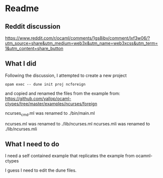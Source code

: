 * Readme

** Reddit discussion
https://www.reddit.com/r/ocaml/comments/1gs8ibv/comment/lxf3w06/?utm_source=share&utm_medium=web3x&utm_name=web3xcss&utm_term=1&utm_content=share_button

** What I did
Following the discussion, I attempted to create a new project

#+begin_example
opam exec -- dune init proj ncforeign
#+end_example

and copied and renamed the files from the example from:
https://github.com/yallop/ocaml-ctypes/tree/master/examples/ncurses/foreign

ncurses_cmd.ml was renamed to ./bin/main.ml

ncurses.ml was renamed to ./lib/ncurses.ml
ncurses.mli was renamed to ./lib/ncurses.mli

** What I need to do
I need a self contained example that replicates the example from ocamnl-ctypes

I guess I need to edit the dune files.
